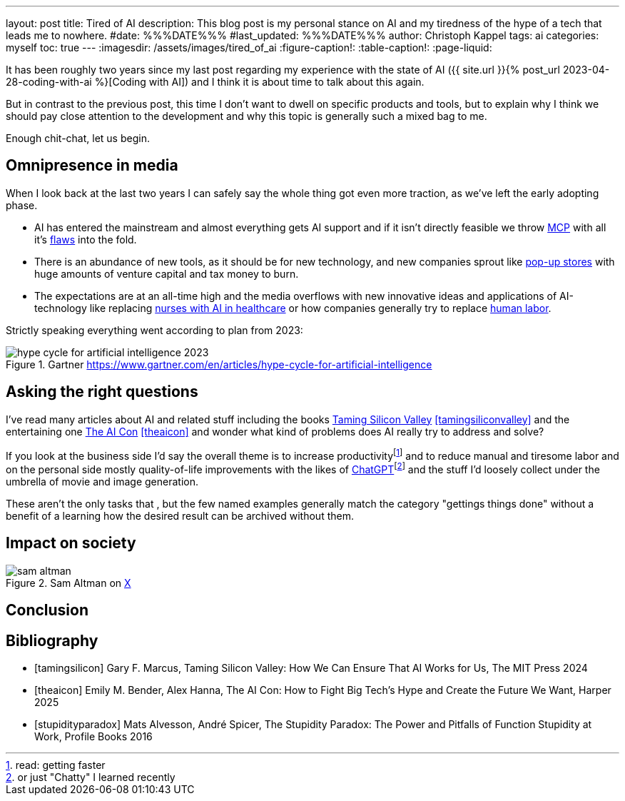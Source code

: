 ---
layout: post
title: Tired of AI
description: This blog post is my personal stance on AI and my tiredness of the hype of a tech that leads me to nowhere.
#date: %%%DATE%%%
#last_updated: %%%DATE%%%
author: Christoph Kappel
tags: ai
categories: myself
toc: true
---
ifdef::asciidoctorconfigdir[]
:imagesdir: {asciidoctorconfigdir}/../assets/images/tired_of_ai
endif::[]
ifndef::asciidoctorconfigdir[]
:imagesdir: /assets/images/tired_of_ai
endif::[]
:figure-caption!:
:table-caption!:
:page-liquid:

:mcp: https://modelcontextprotocol.io/docs/getting-started/intro
:mcprcp: https://julsimon.medium.com/why-mcps-disregard-for-40-years-of-rpc-best-practices-will-burn-enterprises-8ef85ce5bc9b
:popup: https://en.wikipedia.org/wiki/Pop-up_retail
:nurseai: https://pmc.ncbi.nlm.nih.gov/articles/PMC11850350/
:laborai: https://www.forbes.com/sites/rachelwells/2025/03/10/11-jobs-ai-could-replace-in-2025-and-15-jobs-that-are-safe/
:tamingsiliconvalley: https://www.goodreads.com/book/show/204294839-taming-silicon-valley
:stupidityparadox: https://www.goodreads.com/book/show/30209127-the-stupidity-paradox
:theaicon: https://www.goodreads.com/book/show/217432753-the-ai-con
:chatgpt: https://chatgpt.com/

It has been roughly two years since my last post regarding my experience with the state of AI
({{ site.url }}{% post_url 2023-04-28-coding-with-ai %}[Coding with AI]) and I think it is about
time to talk about this again.

But in contrast to the previous post, this time I don't want to dwell on specific products and
tools, but to explain why I think we should pay close attention to the development and why this
topic is generally such a mixed bag to me.

Enough chit-chat, let us begin.

== Omnipresence in media

When I look back at the last two years I can safely say the whole thing got even more traction, as
we've left the early adopting phase.

- AI has entered the mainstream and almost everything gets AI support and if it isn't directly
feasible we throw {mcp}[MCP] with all it's {mcprcp}[flaws] into the fold.
- There is an abundance of new tools, as it should be for new technology, and new companies sprout
like {popup}[pop-up stores] with huge amounts of venture capital and tax money to burn.
- The expectations are at an all-time high and the media overflows with new innovative ideas and
applications of AI-technology like replacing {nurseai}[nurses with AI in healthcare] or how
companies generally try to replace {laborai}[human labor].

Strictly speaking everything went according to plan from 2023:

.Gartner <https://www.gartner.com/en/articles/hype-cycle-for-artificial-intelligence>
image::hype-cycle-for-artificial-intelligence-2023.png[]

== Asking the right questions

I've read many articles about AI and related stuff including the books
{tamingsiliconvalley}[Taming Silicon Valley] <<tamingsiliconvalley>> and the entertaining one
{theaicon}[The AI Con] <<theaicon>> and wonder what kind of problems does AI really try to address
and solve?

If you look at the business side I'd say the overall theme is to increase productivityfootnote:[read:
getting faster] and to reduce manual and tiresome labor and on the personal side mostly
quality-of-life improvements with the likes of
{chatgpt}[ChatGPT]footnote:[or just "Chatty" I learned recently] and the stuff I'd loosely
collect under the umbrella of movie and image generation.

These aren't the only tasks that , but the few named examples generally
match the category "gettings things done" without a benefit of a learning how the desired result
can be archived without them.


== Impact on society

.Sam Altman on https://x.com/sama/status/195208457436603235[X]
image::sam-altman.png[]

== Conclusion


[bibliography]
== Bibliography

* [[[tamingsilicon]]] Gary F. Marcus, Taming Silicon Valley: How We Can Ensure That AI Works for Us, The MIT Press 2024
* [[[theaicon]]] Emily M. Bender, Alex Hanna, The AI Con: How to Fight Big Tech's Hype and Create the Future We Want, Harper 2025
* [[[stupidityparadox]]] Mats Alvesson, André Spicer, The Stupidity Paradox: The Power and Pitfalls of Function Stupidity at Work, Profile Books 2016
